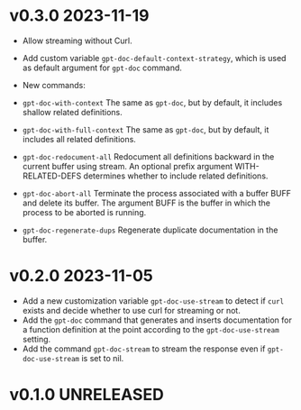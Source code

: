 * v0.3.0    2023-11-19
- Allow streaming without Curl.
- Add custom variable =gpt-doc-default-context-strategy=, which is used as default argument for =gpt-doc= command.
- New commands:
- =gpt-doc-with-context=
    The same as =gpt-doc=, but by default, it includes shallow related definitions.

- =gpt-doc-with-full-context=
    The same as =gpt-doc=, but by default, it includes all related definitions.

- =gpt-doc-redocument-all=
    Redocument all definitions backward in the current buffer using stream.
    An optional prefix argument WITH-RELATED-DEFS determines whether to include related definitions.

- =gpt-doc-abort-all=
    Terminate the process associated with a buffer BUFF and delete its buffer.
    The argument BUFF is the buffer in which the process to be aborted is running.

- =gpt-doc-regenerate-dups=
    Regenerate duplicate documentation in the buffer.

* v0.2.0    2023-11-05
- Add a new customization variable =gpt-doc-use-stream= to detect if =curl= exists and decide whether to use curl for streaming or not.
- Add the =gpt-doc= command that generates and inserts documentation for a function definition at the point according to the =gpt-doc-use-stream= setting.
- Add the command =gpt-doc-stream= to stream the response even if =gpt-doc-use-stream= is set to nil.

* v0.1.0    UNRELEASED


